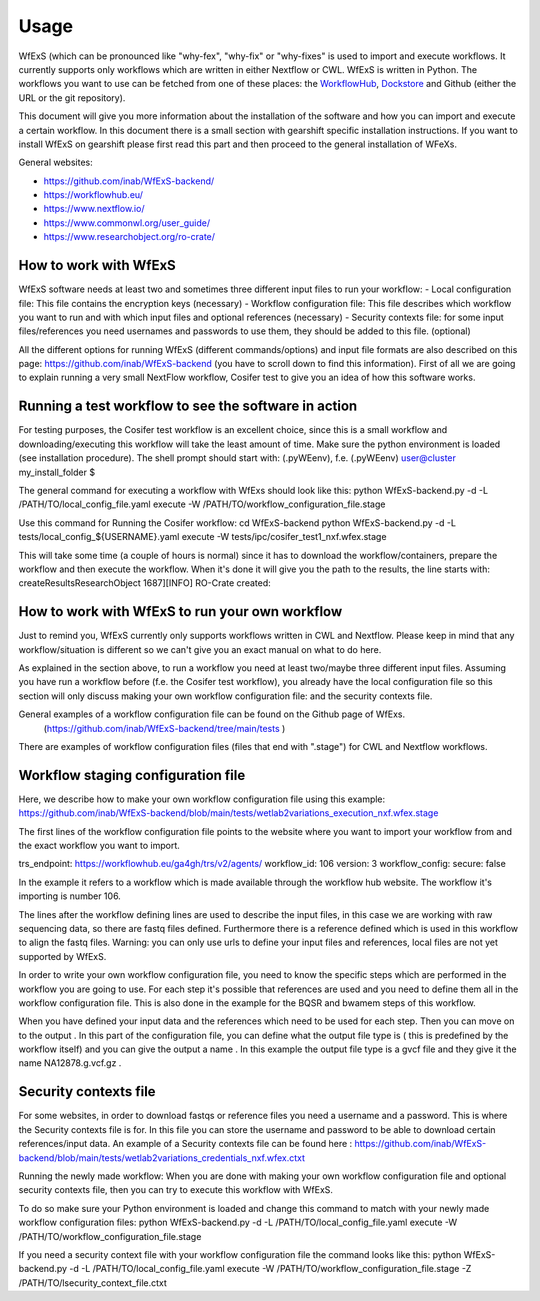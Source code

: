 Usage
=====

WfExS (which can be pronounced like "why-fex", "why-fix" or "why-fixes" is used to import and execute workflows. It currently supports only workflows which are written in either Nextflow or CWL.
WfExS is written in Python. The workflows you want to use can be fetched from one of these places: the `WorkflowHub <https://workflowhub.eu/>`_, `Dockstore <https://dockstore.org>`_ and Github (either the URL or the git repository).

This document will give you more information about the installation of the software and how you can import and execute a certain workflow. In this document there is a small section with gearshift specific installation instructions. If you want to install WfExS on gearshift please first read this part and then proceed to the general installation of WFeXs.

General websites:

* https://github.com/inab/WfExS-backend/
* https://workflowhub.eu/
* https://www.nextflow.io/
* https://www.commonwl.org/user_guide/
* https://www.researchobject.org/ro-crate/

.. index::
   single: usage; first_steps

How to work with WfExS
----------------------

WfExS software needs at least two and sometimes three different input files to run your workflow:
- Local configuration file: This file contains the encryption keys  (necessary)
- Workflow configuration file: This file describes which workflow you want to run and with which input files and optional references  (necessary)
- Security contexts file: for some input files/references you need usernames and passwords to use them, they should be added to this file.  (optional)

All the different options for running WfExS (different commands/options)  and input file formats are also described on this page: https://github.com/inab/WfExS-backend  (you have to scroll down to find this information).
First of all we are going to explain running a very small NextFlow workflow, Cosifer test to give you an idea of how this software works.


.. index::
   single: usage; test_workflow

Running a test workflow to see the software in action
-----------------------------------------------------

For testing purposes, the Cosifer test workflow is an excellent choice, since this is a small workflow and downloading/executing this workflow will take the least amount of time.
Make sure the python environment is loaded (see installation procedure).
The shell prompt should start with: (.pyWEenv), f.e. (.pyWEenv) user@cluster my_install_folder $ 

The general command for executing a workflow with WfExs should look like this:
python WfExS-backend.py -d -L /PATH/TO/local_config_file.yaml execute -W /PATH/TO/workflow_configuration_file.stage 

Use this command for Running the Cosifer workflow:
cd WfExS-backend
python WfExS-backend.py -d -L tests/local_config_${USERNAME}.yaml execute -W tests/ipc/cosifer_test1_nxf.wfex.stage 

This will take some time (a couple of hours is normal)  since it has to download the workflow/containers, prepare the workflow and then execute the workflow.
When it's done it will give you the path to the results, the line starts with: createResultsResearchObject 1687][INFO] RO-Crate created: 

.. index::
   single: usage; own_workflow

How to work with WfExS to run your own workflow
-----------------------------------------------

Just to remind you, WfExS currently only supports workflows written in CWL and Nextflow.
Please keep in mind that any workflow/situation is different so we can't give you an exact manual on what to do here.

As explained in the section above, to run a workflow you need at least two/maybe three different input files.
Assuming you have run a workflow before (f.e. the Cosifer test workflow),  you already have the local configuration file so this section will only discuss making your own workflow configuration file: and the security contexts file.

General examples of a workflow configuration file can be found on the Github page of WfExs. 
 (https://github.com/inab/WfExS-backend/tree/main/tests )  
There are examples of workflow configuration files (files that end with ".stage") for CWL and Nextflow workflows.

.. index::
   single: usage; stage_config

Workflow staging configuration file
-----------------------------------

Here, we describe how to make your own workflow configuration file using this example:
https://github.com/inab/WfExS-backend/blob/main/tests/wetlab2variations_execution_nxf.wfex.stage

The first lines of the workflow configuration file points to the website where you want to import your workflow from and the exact workflow you want to import.

trs_endpoint: https://workflowhub.eu/ga4gh/trs/v2/agents/
workflow_id: 106
version: 3
workflow_config:
secure: false

In the example it refers to a workflow which is made available through the workflow hub website. The workflow it's importing is number 106. 

The lines after the workflow defining lines are used to describe the input files, in this case we are working with raw sequencing data, so there are fastq files defined. Furthermore there is a reference defined which is used in this workflow to align the fastq files.
Warning: you can only use urls to define your input files and references, local files are not yet supported by WfExS.

In order to write your own workflow configuration file, you need to know the specific steps which are performed in the workflow you are going to use. For each step it's possible that references are used and you need to define them all in the workflow configuration file. This is also done in the example for the BQSR and bwamem steps of this workflow.

When you have defined your input data and the references which need to be used for each step. Then you can move on to the output .  In this part of the configuration file, you can define what the output file type is ( this is  predefined by the workflow itself) and you can give the output a name . In this example the output file type is a gvcf file and they give it the name NA12878.g.vcf.gz . 

.. index::
   single: usage; stage_security_config

Security contexts file 
----------------------

For some websites, in order to download fastqs or reference files you need a username and a password. This is where the Security contexts file is for. In this file you can store the username and password to be able to download certain references/input data.
An example of a Security contexts file can be found here :  https://github.com/inab/WfExS-backend/blob/main/tests/wetlab2variations_credentials_nxf.wfex.ctxt 

Running the newly made workflow:
When you are done with making your own workflow configuration file and optional security contexts file, then you can try to execute this workflow with WfExS.

To do so make sure your Python environment is loaded and change this command to match with your newly made workflow configuration files:
python WfExS-backend.py -d -L /PATH/TO/local_config_file.yaml execute -W /PATH/TO/workflow_configuration_file.stage  

If you need a security  context file with your workflow configuration file the command looks like this:
python WfExS-backend.py -d -L /PATH/TO/local_config_file.yaml execute -W /PATH/TO/workflow_configuration_file.stage  -Z  /PATH/TO/lsecurity_context_file.ctxt
